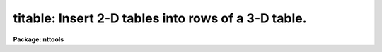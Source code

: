 .. _titable:

titable: Insert 2-D tables into rows of a 3-D table.
====================================================

**Package: nttools**

.. raw:: html

  <section id="s_usage">
  <h3>Usage</h3>
  <p>
  titable intable outtable
  </p>
  </section>
  <section id="s_description">
  <h3>Description</h3>
  <p>
  This task performs the inverse operation of task txtable: it inserts one or 
  more 2-D tables into rows of a 3-D table  The input may be a filename 
  template, including wildcard characters, or the name of a file (preceded by 
  an @ sign) containing table names.  The output is a single 3-D table name.
  If the output table exists, insertion will be done in place. If the output 
  table does not exist, it will be created. The input and output tables must 
  not be the same.
  </p>
  <p>
  This task supports row/column selectors in the input table names. These
  may be used to select subsets of both rows and columns from the input table.
  If no selectors are used, all columns and rows will be processed, 
  Type 'help selectors' to see a description of the selector syntax. 
  </p>
  <p>
  When creating a new output table, the information describing its columns
  can be taken from two sources. If parameter 'template' has the name of an
  existing 3-D table, the column descriptions, including maximum array sizes,
  will be taken from that table. If 'template' has an invalid or null (<span style="font-family: monospace;">""</span>)
  value, the column-defining information will be take from the first table 
  in the input list, where its number of rows will define the maximum array
  size allowed in the table being created. Column selectors are allowed in
  the template table.
  </p>
  <p>
  NOTE: Both the output and template table names must always be supplied 
  complete, including their extension. Otherwise the task may get confused 
  on the existence of an already existing table.
  </p>
  <p>
  Insertion is performed by first verifying if column names in both input
  and output tables match. If a match is found, values taken from that column
  and all selected rows from the input table will be stored as a 1-dimensional 
  array in a single cell in the corresponding column in the output 3-D table. 
  The row in this table where the insertion takes place is selected by the 
  <span style="font-family: monospace;">"row"</span> task parameter. It points to the row where the first table in the input 
  list will be inserted, subsequent tables in the list will be inserted into 
  subsequent rows. This mechanism is superseded if the <span style="font-family: monospace;">"row"</span> parameter is set 
  to INDEF or a negative value, and the keyword <span style="font-family: monospace;">"ORIG_ROW"</span> is found in the 
  header of the input table. This keyword is created by task txtable and its 
  value supersedes the row counter in the task.
  </p>
  <p>
  If the maximum array size in a target column in the output 3-D table is
  larger than the number of selected input rows, the array will be filled 
  up starting from its first element, and the empty elements at the end will 
  be set to INDEF (or <span style="font-family: monospace;">""</span> if it is a character string column). If the maximum 
  array size is smaller than the number of selected rows, insertion begins by
  the first selected row up to the maximum allowable size, the remaining rows
  being ignored.
  </p>
  <p>
  This task correctly handles scalars stored in the input table header
  by task txtable. Since the selector mechanism does not work with these
  scalars, the task will always insert them into the output table, provided
  there is a match in column names.
  </p>
  </section>
  <section id="s_parameters">
  <h3>Parameters</h3>
  <dl id="l_intable">
  <dt><b>intable [file name list/template]</b></dt>
  <!-- Sec='PARAMETERS' Level=0 Label='intable' Line='intable [file name list/template]' -->
  <dd>A list of one or more tables to be inserted. Row/column selectors are supported.
  </dd>
  </dl>
  <dl id="l_outtable">
  <dt><b>outtable [table name]</b></dt>
  <!-- Sec='PARAMETERS' Level=0 Label='outtable' Line='outtable [table name]' -->
  <dd>Name of 3-D output table, including extension. No support exists for 
  <span style="font-family: monospace;">"STDOUT"</span> (ASCII output).
  </dd>
  </dl>
  <dl>
  <dt><b>(template = <span style="font-family: monospace;">""</span>) [table name]</b></dt>
  <!-- Sec='PARAMETERS' Level=0 Label='' Line='(template = "") [table name]' -->
  <dd>Name of 3-D table to be used as template when creating a new output table.
  </dd>
  </dl>
  <dl>
  <dt><b>(row = INDEF) [int]</b></dt>
  <!-- Sec='PARAMETERS' Level=0 Label='' Line='(row = INDEF) [int]' -->
  <dd>Row where insertion begins. If set to INDEF or a negative value, the row
  number will be looked for in the input table header.
  </dd>
  </dl>
  <dl>
  <dt><b>(verbose = yes) [boolean]</b></dt>
  <!-- Sec='PARAMETERS' Level=0 Label='' Line='(verbose = yes) [boolean]' -->
  <dd>Display names of input and output tables as files are processed ?
  </dd>
  </dl>
  </section>
  <section id="s_examples">
  <h3>Examples</h3>
  <p>
  Insert columns named FLUX and WAVELENGTH from input tables into a 3-D table:
  </p>
  <div class="highlight-default-notranslate"><pre>
  cl&gt; titable "itable*.tab[c:FLUX,WAVELENGTH]" otable.tab
  </pre></div>
  </section>
  <section id="s_bugs">
  <h3>Bugs</h3>
  <p>
  The output and template table names must be supplied in full, including 
  the extension (e.g. <span style="font-family: monospace;">".tab"</span>). If the output table name is not typed in full, 
  the task will create a new table in place of the existing one, with only the 
  rows actually inserted. This behavior relates to the way the underlying 
  <span style="font-family: monospace;">"access"</span> routine in IRAF's fio library works.
  </p>
  </section>
  <section id="s_references">
  <h3>References</h3>
  <p>
  This task was written by I. Busko.
  </p>
  </section>
  <section id="s_see_also">
  <h3>See also</h3>
  <p>
  txtable, selectors
  </p>
  
  </section>
  
  <!-- Contents: 'NAME' 'USAGE' 'DESCRIPTION' 'PARAMETERS' 'EXAMPLES' 'BUGS' 'REFERENCES' 'SEE ALSO'  -->
  
